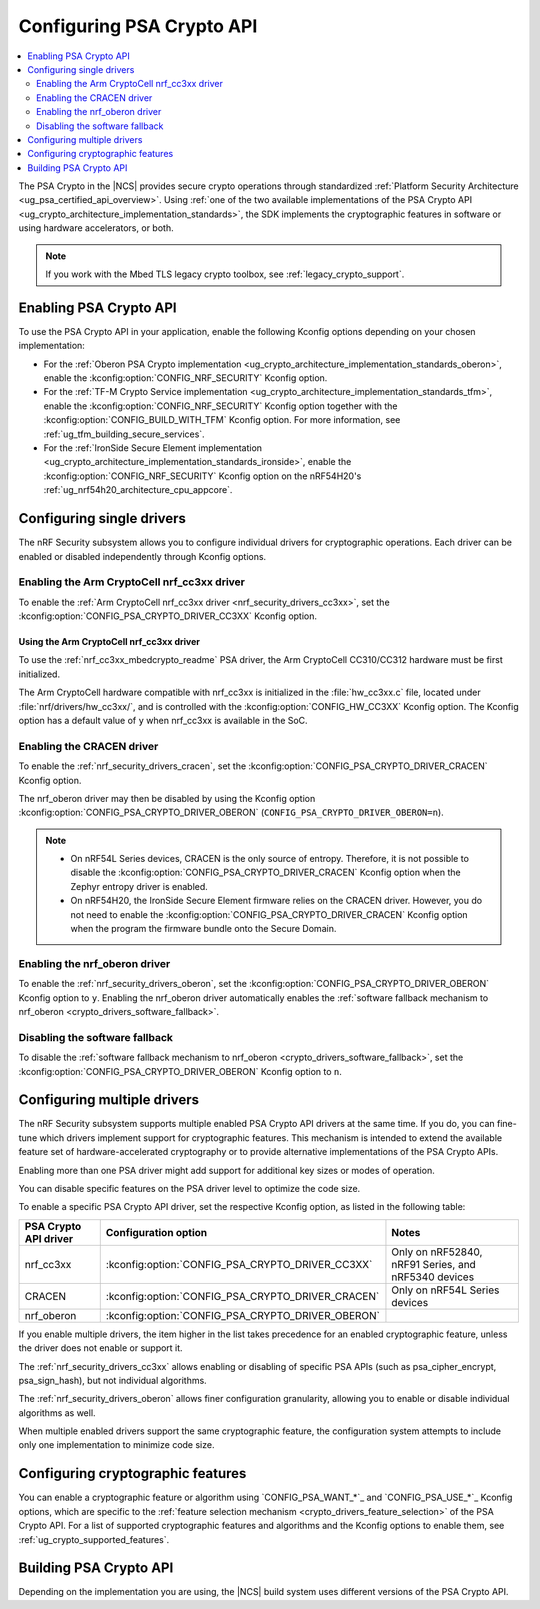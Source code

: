 .. _psa_crypto_support:
.. _nrf_security_driver_config:

Configuring PSA Crypto API
##########################

.. contents::
   :local:
   :depth: 2

.. psa_crypto_support_def_start

The PSA Crypto in the |NCS| provides secure crypto operations through standardized :ref:`Platform Security Architecture <ug_psa_certified_api_overview>`.
Using :ref:`one of the two available implementations of the PSA Crypto API <ug_crypto_architecture_implementation_standards>`, the SDK implements the cryptographic features in software or using hardware accelerators, or both.

.. psa_crypto_support_def_end

.. note::
   If you work with the Mbed TLS legacy crypto toolbox, see :ref:`legacy_crypto_support`.

.. _psa_crypto_support_enable:

Enabling PSA Crypto API
***********************

To use the PSA Crypto API in your application, enable the following Kconfig options depending on your chosen implementation:

* For the :ref:`Oberon PSA Crypto implementation <ug_crypto_architecture_implementation_standards_oberon>`, enable the :kconfig:option:`CONFIG_NRF_SECURITY` Kconfig option.
* For the :ref:`TF-M Crypto Service implementation <ug_crypto_architecture_implementation_standards_tfm>`, enable the :kconfig:option:`CONFIG_NRF_SECURITY` Kconfig option together with the :kconfig:option:`CONFIG_BUILD_WITH_TFM` Kconfig option.
  For more information, see :ref:`ug_tfm_building_secure_services`.
* For the :ref:`IronSide Secure Element implementation <ug_crypto_architecture_implementation_standards_ironside>`, enable the :kconfig:option:`CONFIG_NRF_SECURITY` Kconfig option on the nRF54H20's :ref:`ug_nrf54h20_architecture_cpu_appcore`.

.. _psa_crypto_support_single_driver:

Configuring single drivers
**************************

The nRF Security subsystem allows you to configure individual drivers for cryptographic operations.
Each driver can be enabled or disabled independently through Kconfig options.

Enabling the Arm CryptoCell nrf_cc3xx driver
============================================

To enable the :ref:`Arm CryptoCell nrf_cc3xx driver <nrf_security_drivers_cc3xx>`, set the :kconfig:option:`CONFIG_PSA_CRYPTO_DRIVER_CC3XX` Kconfig option.

Using the Arm CryptoCell nrf_cc3xx driver
-----------------------------------------

To use the :ref:`nrf_cc3xx_mbedcrypto_readme` PSA driver, the Arm CryptoCell CC310/CC312 hardware must be first initialized.

The Arm CryptoCell hardware compatible with nrf_cc3xx is initialized in the :file:`hw_cc3xx.c` file, located under :file:`nrf/drivers/hw_cc3xx/`, and is controlled with the :kconfig:option:`CONFIG_HW_CC3XX` Kconfig option.
The Kconfig option has a default value of ``y`` when nrf_cc3xx is available in the SoC.

Enabling the CRACEN driver
==========================

To enable the :ref:`nrf_security_drivers_cracen`, set the :kconfig:option:`CONFIG_PSA_CRYPTO_DRIVER_CRACEN` Kconfig option.

The nrf_oberon driver may then be disabled by using the Kconfig option :kconfig:option:`CONFIG_PSA_CRYPTO_DRIVER_OBERON` (``CONFIG_PSA_CRYPTO_DRIVER_OBERON=n``).

.. note::
   - On nRF54L Series devices, CRACEN is the only source of entropy.
     Therefore, it is not possible to disable the :kconfig:option:`CONFIG_PSA_CRYPTO_DRIVER_CRACEN` Kconfig option when the Zephyr entropy driver is enabled.
   - On nRF54H20, the IronSide Secure Element firmware relies on the CRACEN driver.
     However, you do not need to enable the :kconfig:option:`CONFIG_PSA_CRYPTO_DRIVER_CRACEN` Kconfig option when the program the firmware bundle onto the Secure Domain.

.. _psa_crypto_support_enable_nrf_oberon:

Enabling the nrf_oberon driver
==============================

To enable the :ref:`nrf_security_drivers_oberon`, set the :kconfig:option:`CONFIG_PSA_CRYPTO_DRIVER_OBERON` Kconfig option to ``y``.
Enabling the nrf_oberon driver automatically enables the :ref:`software fallback mechanism to nrf_oberon <crypto_drivers_software_fallback>`.

.. _psa_crypto_support_disable_software_fallback:

Disabling the software fallback
===============================

To disable the :ref:`software fallback mechanism to nrf_oberon <crypto_drivers_software_fallback>`, set the :kconfig:option:`CONFIG_PSA_CRYPTO_DRIVER_OBERON` Kconfig option to ``n``.

.. _psa_crypto_support_multiple_drivers:

Configuring multiple drivers
****************************

The nRF Security subsystem supports multiple enabled PSA Crypto API drivers at the same time.
If you do, you can fine-tune which drivers implement support for cryptographic features.
This mechanism is intended to extend the available feature set of hardware-accelerated cryptography or to provide alternative implementations of the PSA Crypto APIs.

Enabling more than one PSA driver might add support for additional key sizes or modes of operation.

You can disable specific features on the PSA driver level to optimize the code size.

To enable a specific PSA Crypto API driver, set the respective Kconfig option, as listed in the following table:

+-----------------------+---------------------------------------------------+-----------------------------------------------------+
| PSA Crypto API driver |               Configuration option                |                        Notes                        |
+=======================+===================================================+=====================================================+
| nrf_cc3xx             | :kconfig:option:`CONFIG_PSA_CRYPTO_DRIVER_CC3XX`  | Only on nRF52840, nRF91 Series, and nRF5340 devices |
+-----------------------+---------------------------------------------------+-----------------------------------------------------+
| CRACEN                | :kconfig:option:`CONFIG_PSA_CRYPTO_DRIVER_CRACEN` | Only on nRF54L Series devices                       |
+-----------------------+---------------------------------------------------+-----------------------------------------------------+
| nrf_oberon            | :kconfig:option:`CONFIG_PSA_CRYPTO_DRIVER_OBERON` |                                                     |
+-----------------------+---------------------------------------------------+-----------------------------------------------------+

If you enable multiple drivers, the item higher in the list takes precedence for an enabled cryptographic feature, unless the driver does not enable or support it.

The :ref:`nrf_security_drivers_cc3xx` allows enabling or disabling of specific PSA APIs (such as psa_cipher_encrypt, psa_sign_hash), but not individual algorithms.

The :ref:`nrf_security_drivers_oberon` allows finer configuration granularity, allowing you to enable or disable individual algorithms as well.

When multiple enabled drivers support the same cryptographic feature, the configuration system attempts to include only one implementation to minimize code size.

.. _nrf_security_drivers_config_features:

Configuring cryptographic features
**********************************

You can enable a cryptographic feature or algorithm using `CONFIG_PSA_WANT_*`_ and `CONFIG_PSA_USE_*`_ Kconfig options, which are specific to the :ref:`feature selection mechanism <crypto_drivers_feature_selection>` of the PSA Crypto API.
For a list of supported cryptographic features and algorithms and the Kconfig options to enable them, see :ref:`ug_crypto_supported_features`.

Building PSA Crypto API
***********************

Depending on the implementation you are using, the |NCS| build system uses different versions of the PSA Crypto API.

.. ncs-include:: ../psa_certified_api_overview.rst
   :start-after: psa_crypto_support_tfm_build_start
   :end-before: psa_crypto_support_tfm_build_end
